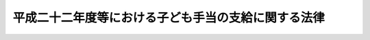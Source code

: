 .. _H22HO019:

====================================================
平成二十二年度等における子ども手当の支給に関する法律
====================================================

.. raw:: html
    
    
    <b>平成二十二年度等における子ども手当の支給に関する法律<br>
    （平成二十二年三月三十一日法律第十九号）</b><br><br><div align="right">最終改正：平成二四年三月三一日法律第二四号</div><br><a name="0000000000000000000000000000000000000000000000000000000000000000000000000000000"></a>
    <br>
    　<a href="#1000000000001000000000000000000000000000000000000000000000000000000000000000000" target="data">第一章　総則（第一条―第三条）</a>
    <br>
    　<a href="#1000000000002000000000000000000000000000000000000000000000000000000000000000000" target="data">第二章　子ども手当の支給（第四条―第十六条）</a>
    <br>
    　<a href="#1000000000003000000000000000000000000000000000000000000000000000000000000000000" target="data">第三章　費用（第十七条・第十八条）</a>
    <br>
    　<a href="#1000000000004000000000000000000000000000000000000000000000000000000000000000000" target="data">第四章　旧児童手当法との関係（第十九条―第二十二条）</a>
    <br>
    　<a href="#1000000000005000000000000000000000000000000000000000000000000000000000000000000" target="data">第五章　雑則（第二十三条―第三十三条）</a>
    <br>
    　<a href="#5000000000000000000000000000000000000000000000000000000000000000000000000000000" target="data">附則</a>
    <br><p>　　　<b><a name="1000000000001000000000000000000000000000000000000000000000000000000000000000000">第一章　総則</a>
    </b>
    </p><p>
    </p><div class="arttitle"><a name="1000000000000000000000000000000000000000000000000100000000000000000000000000000">（趣旨）</a>
    </div><div class="item"><b>第一条</b>
    <a name="1000000000000000000000000000000000000000000000000100000000001000000000000000000"></a>
    　この法律は、次代の社会を担う子どもの健やかな育ちを支援するために、平成二十二年度等における子ども手当の支給について必要な事項を定めるものとする。
    </div>
    
    <p>
    </p><div class="arttitle"><a name="1000000000000000000000000000000000000000000000000200000000000000000000000000000">（受給者の責務）</a>
    </div><div class="item"><b>第二条</b>
    <a name="1000000000000000000000000000000000000000000000000200000000001000000000000000000"></a>
    　子ども手当の支給を受けた者は、前条の支給の趣旨にかんがみ、これをその趣旨に従って用いなければならない。
    </div>
    
    <p>
    </p><div class="arttitle"><a name="1000000000000000000000000000000000000000000000000300000000000000000000000000000">（定義）</a>
    </div><div class="item"><b>第三条</b>
    <a name="1000000000000000000000000000000000000000000000000300000000001000000000000000000"></a>
    　この法律において「子ども」とは、十五歳に達する日以後の最初の三月三十一日までの間にある者をいう。
    </div>
    <div class="item"><b><a name="1000000000000000000000000000000000000000000000000300000000002000000000000000000">２</a>
    </b>
    　この法律にいう「父」には、母が子どもを懐胎した当時婚姻の届出をしていないが、その母と事実上婚姻関係と同様の事情にあった者を含むものとする。
    </div>
    
    
    <p>　　　<b><a name="1000000000002000000000000000000000000000000000000000000000000000000000000000000">第二章　子ども手当の支給</a>
    </b>
    </p><p>
    </p><div class="arttitle"><a name="1000000000000000000000000000000000000000000000000400000000000000000000000000000">（支給要件）</a>
    </div><div class="item"><b>第四条</b>
    <a name="1000000000000000000000000000000000000000000000000400000000001000000000000000000"></a>
    　子ども手当は、次の各号のいずれかに該当する者が日本国内に住所を有するときに支給する。
    <div class="number"><b><a name="1000000000000000000000000000000000000000000000000400000000001000000001000000000">一</a>
    </b>
    　子どもを監護し、かつ、これと生計を同じくするその父又は母
    </div>
    <div class="number"><b><a name="1000000000000000000000000000000000000000000000000400000000001000000002000000000">二</a>
    </b>
    　父母に監護されず又はこれと生計を同じくしない子どもを監護し、かつ、その生計を維持する者
    </div>
    <div class="number"><b><a name="1000000000000000000000000000000000000000000000000400000000001000000003000000000">三</a>
    </b>
    　子どもを監護し、かつ、これと生計を同じくするその父又は母であって、父母に監護されず又はこれと生計を同じくしない子どもを監護し、かつ、その生計を維持するもの
    </div>
    </div>
    <div class="item"><b><a name="1000000000000000000000000000000000000000000000000400000000002000000000000000000">２</a>
    </b>
    　前項第一号又は第三号の場合において、父及び母が共に当該父及び母の子である子どもを監護し、かつ、これと生計を同じくするときは、当該子どもは、当該父又は母のうちいずれか当該子どもの生計を維持する程度の高い者によって監護され、かつ、これと生計を同じくするものとみなす。
    </div>
    
    <p>
    </p><div class="arttitle"><a name="1000000000000000000000000000000000000000000000000500000000000000000000000000000">（子ども手当の額）</a>
    </div><div class="item"><b>第五条</b>
    <a name="1000000000000000000000000000000000000000000000000500000000001000000000000000000"></a>
    　子ども手当は、月を単位として支給するものとし、その額は、一月につき、一万三千円に子ども手当の支給要件に該当する者（以下「受給資格者」という。）に係る子どもの数を乗じて得た額とする。
    </div>
    
    <p>
    </p><div class="arttitle"><a name="1000000000000000000000000000000000000000000000000600000000000000000000000000000">（認定）</a>
    </div><div class="item"><b>第六条</b>
    <a name="1000000000000000000000000000000000000000000000000600000000001000000000000000000"></a>
    　受給資格者は、子ども手当の支給を受けようとするときは、その受給資格及び子ども手当の額について、住所地の市町村長（特別区の区長を含む。以下同じ。）の認定を受けなければならない。
    </div>
    <div class="item"><b><a name="1000000000000000000000000000000000000000000000000600000000002000000000000000000">２</a>
    </b>
    　前項の認定を受けた者が、他の市町村（特別区を含む。以下同じ。）の区域内に住所を変更した場合において、その変更後の期間に係る子ども手当の支給を受けようとするときも、同項と同様とする。
    </div>
    
    <p>
    </p><div class="arttitle"><a name="1000000000000000000000000000000000000000000000000700000000000000000000000000000">（支給及び支払）</a>
    </div><div class="item"><b>第七条</b>
    <a name="1000000000000000000000000000000000000000000000000700000000001000000000000000000"></a>
    　市町村長は、前条の認定をした受給資格者に対し、子ども手当を支給する。
    </div>
    <div class="item"><b><a name="1000000000000000000000000000000000000000000000000700000000002000000000000000000">２</a>
    </b>
    　子ども手当の支給は、受給資格者が前条の規定による認定の請求をした日の属する月の翌月から始め、平成二十三年九月（同年八月末日までに子ども手当を支給すべき事由が消滅した場合には、当該子ども手当を支給すべき事由が消滅した日の属する月）で終わる。
    </div>
    <div class="item"><b><a name="1000000000000000000000000000000000000000000000000700000000003000000000000000000">３</a>
    </b>
    　受給資格者が住所を変更した場合又は災害その他やむを得ない理由により前条の規定による認定の請求をすることができなかった場合において、住所を変更した後又はやむを得ない理由がやんだ後十五日以内にその請求をしたときは、子ども手当の支給は、前項の規定にかかわらず、受給資格者が住所を変更した日又はやむを得ない理由により当該認定の請求をすることができなくなった日の属する月の翌月から始める。
    </div>
    <div class="item"><b><a name="1000000000000000000000000000000000000000000000000700000000004000000000000000000">４</a>
    </b>
    　子ども手当は、平成二十二年六月及び十月並びに平成二十三年二月、六月及び十月に、それぞれの前月までの分を支払う。ただし、前支払期月に支払うべきであった子ども手当又は支給すべき事由が消滅した場合におけるその期の子ども手当は、その支払期月でない月であっても、支払うものとする。
    </div>
    
    <p>
    </p><div class="arttitle"><a name="1000000000000000000000000000000000000000000000000800000000000000000000000000000">（子ども手当の額の改定）</a>
    </div><div class="item"><b>第八条</b>
    <a name="1000000000000000000000000000000000000000000000000800000000001000000000000000000"></a>
    　子ども手当の支給を受けている者につき、子ども手当の額が増額することとなるに至った場合における子ども手当の額の改定は、その者がその改定後の額につき認定の請求をした日の属する月の翌月から行う。
    </div>
    <div class="item"><b><a name="1000000000000000000000000000000000000000000000000800000000002000000000000000000">２</a>
    </b>
    　前条第三項の規定は、前項の改定について準用する。
    </div>
    <div class="item"><b><a name="1000000000000000000000000000000000000000000000000800000000003000000000000000000">３</a>
    </b>
    　子ども手当の支給を受けている者につき、子ども手当の額が減額することとなるに至った場合における子ども手当の額の改定は、その事由が生じた日の属する月の翌月から行う。
    </div>
    
    <p>
    </p><div class="arttitle"><a name="1000000000000000000000000000000000000000000000000900000000000000000000000000000">（支給の制限）</a>
    </div><div class="item"><b>第九条</b>
    <a name="1000000000000000000000000000000000000000000000000900000000001000000000000000000"></a>
    　子ども手当は、受給資格者が、正当な理由がなくて、第二十八条第一項の規定による命令に従わず、又は同項の規定による当該職員の質問に応じなかったときは、その額の全部又は一部を支給しないことができる。
    </div>
    
    <p>
    </p><div class="item"><b><a name="1000000000000000000000000000000000000000000000001000000000000000000000000000000">第十条</a>
    </b>
    <a name="1000000000000000000000000000000000000000000000001000000000001000000000000000000"></a>
    　子ども手当の支給を受けている者が、正当な理由がなくて、第二十七条の規定による届出をせず、又は同条第二項の規定による書類を提出しないときは、子ども手当の支払を一時差し止めることができる。
    </div>
    
    <p>
    </p><div class="arttitle"><a name="1000000000000000000000000000000000000000000000001100000000000000000000000000000">（未支払の子ども手当）</a>
    </div><div class="item"><b>第十一条</b>
    <a name="1000000000000000000000000000000000000000000000001100000000001000000000000000000"></a>
    　子ども手当の受給資格者が死亡した場合において、その死亡した者に支払うべき子ども手当で、まだその者に支払っていなかったものがあるときは、その者が監護していた子どもであった者にその未支払の子ども手当を支払うことができる。
    </div>
    
    <p>
    </p><div class="arttitle"><a name="1000000000000000000000000000000000000000000000001200000000000000000000000000000">（支払の調整）</a>
    </div><div class="item"><b>第十二条</b>
    <a name="1000000000000000000000000000000000000000000000001200000000001000000000000000000"></a>
    　子ども手当を支給すべきでないにもかかわらず、子ども手当の支給としての支払が行われたときは、その支払われた子ども手当は、その後に支払うべき子ども手当の内払とみなすことができる。子ども手当の額を減額して改定すべき事由が生じたにもかかわらず、その事由が生じた日の属する月の翌月以降の分として減額しない額の子ども手当が支払われた場合における当該子ども手当の当該減額すべきであった部分についても、同様とする。
    </div>
    
    <p>
    </p><div class="arttitle"><a name="1000000000000000000000000000000000000000000000001300000000000000000000000000000">（不正利得の徴収）</a>
    </div><div class="item"><b>第十三条</b>
    <a name="1000000000000000000000000000000000000000000000001300000000001000000000000000000"></a>
    　偽りその他不正の手段により子ども手当の支給を受けた者があるときは、市町村長は、国税徴収の例により、受給額に相当する金額の全部又は一部をその者から徴収することができる。
    </div>
    <div class="item"><b><a name="1000000000000000000000000000000000000000000000001300000000002000000000000000000">２</a>
    </b>
    　前項の規定による徴収金の先取特権の順位は、国税及び地方税に次ぐものとする。
    </div>
    
    <p>
    </p><div class="arttitle"><a name="1000000000000000000000000000000000000000000000001400000000000000000000000000000">（受給権の保護）</a>
    </div><div class="item"><b>第十四条</b>
    <a name="1000000000000000000000000000000000000000000000001400000000001000000000000000000"></a>
    　子ども手当の支給を受ける権利は、譲り渡し、担保に供し、又は差し押さえることができない。
    </div>
    
    <p>
    </p><div class="arttitle"><a name="1000000000000000000000000000000000000000000000001500000000000000000000000000000">（公課の禁止）</a>
    </div><div class="item"><b>第十五条</b>
    <a name="1000000000000000000000000000000000000000000000001500000000001000000000000000000"></a>
    　租税その他の公課は、子ども手当として支給を受けた金銭を標準として、課することができない。
    </div>
    
    <p>
    </p><div class="arttitle"><a name="1000000000000000000000000000000000000000000000001600000000000000000000000000000">（公務員に関する特例）</a>
    </div><div class="item"><b>第十六条</b>
    <a name="1000000000000000000000000000000000000000000000001600000000001000000000000000000"></a>
    　次の表の上欄に掲げる者（以下「公務員」という。）についてこの章の規定を適用する場合においては、第六条第一項中「住所地の市町村長（特別区の区長を含む。以下同じ。）」とあり、並びに第七条第一項及び第十三条第一項中「市町村長」とあるのは、それぞれ同表の下欄のように読み替えるものとする。<br><table border><tr valign="top"><td>
    一　常時勤務に服することを要する国家公務員その他政令で定める国家公務員（独立行政法人通則法（平成十一年法律第百三号）第二条第二項に規定する特定独立行政法人に勤務する者を除く。）</td>
    <td>
    当該国家公務員の所属する各省各庁（財政法（昭和二十二年法律第三十四号）第二十一条に規定する各省各庁をいう。以下同じ。）の長（裁判所にあっては、最高裁判所長官とする。以下同じ。）又はその委任を受けた者</td>
    </tr><tr valign="top"><td>
    二　常時勤務に服することを要する地方公務員その他政令で定める地方公務員（地方独立行政法人法（平成十五年法律第百十八号）第二条第二項に規定する特定地方独立行政法人に勤務する者を除く。）</td>
    <td>
    当該地方公務員の所属する都道府県若しくは市町村の長又はその委任を受けた者（市町村立学校職員給与負担法（昭和二十三年法律第百三十五号）第一条又は第二条に規定する職員にあっては、当該職員の給与を負担する都道府県の長又はその委任を受けた者）</td>
    </tr></table><br></div>
    <div class="item"><b><a name="1000000000000000000000000000000000000000000000001600000000002000000000000000000">２</a>
    </b>
    　第六条第二項の規定は、前項の規定によって読み替えられる同条第一項の認定を受けた者が当該認定をした者を異にすることとなった場合について準用する。
    </div>
    <div class="item"><b><a name="1000000000000000000000000000000000000000000000001600000000003000000000000000000">３</a>
    </b>
    　第一項の規定によって読み替えられる第六条第一項の認定を受けた者については、第七条第三項中「住所を変更した」とあるのは、「当該認定をした者を異にすることとなった」と読み替えるものとする。
    </div>
    
    
    <p>　　　<b><a name="1000000000003000000000000000000000000000000000000000000000000000000000000000000">第三章　費用</a>
    </b>
    </p><p>
    </p><div class="arttitle"><a name="1000000000000000000000000000000000000000000000001700000000000000000000000000000">（子ども手当の支給に要する費用の負担）</a>
    </div><div class="item"><b>第十七条</b>
    <a name="1000000000000000000000000000000000000000000000001700000000001000000000000000000"></a>
    　子ども手当の支給に要する費用（第二十条第一項又は第二項の規定に基づき<a href="/cgi-bin/idxrefer.cgi?H_FILE=%8f%ba%8e%6c%98%5a%96%40%8e%b5%8e%4f&amp;REF_NAME=%8e%99%93%b6%8e%e8%93%96%96%40&amp;ANCHOR_F=&amp;ANCHOR_T=" target="inyo">児童手当法</a>
    の一部を改正する法律（平成二十四年法律第二十四号）<a href="/cgi-bin/idxrefer.cgi?H_FILE=%8f%ba%8e%6c%98%5a%96%40%8e%b5%8e%4f&amp;REF_NAME=%91%e6%88%ea%8f%f0&amp;ANCHOR_F=1000000000000000000000000000000000000000000000000100000000000000000000000000000&amp;ANCHOR_T=1000000000000000000000000000000000000000000000000100000000000000000000000000000#1000000000000000000000000000000000000000000000000100000000000000000000000000000" target="inyo">第一条</a>
    の規定による改正前の<a href="/cgi-bin/idxrefer.cgi?H_FILE=%8f%ba%8e%6c%98%5a%96%40%8e%b5%8e%4f&amp;REF_NAME=%8e%99%93%b6%8e%e8%93%96%96%40&amp;ANCHOR_F=&amp;ANCHOR_T=" target="inyo">児童手当法</a>
    （昭和四十六年法律第七十三号。以下「旧児童手当法」という。）の規定により支給する児童手当又は<a href="/cgi-bin/idxrefer.cgi?H_FILE=%8f%ba%8e%6c%98%5a%96%40%8e%b5%8e%4f&amp;REF_NAME=%8b%8c%8e%99%93%b6%8e%e8%93%96%96%40&amp;ANCHOR_F=&amp;ANCHOR_T=" target="inyo">旧児童手当法</a>
    附則<a href="/cgi-bin/idxrefer.cgi?H_FILE=%8f%ba%8e%6c%98%5a%96%40%8e%b5%8e%4f&amp;REF_NAME=%91%e6%8e%b5%8f%f0%91%e6%88%ea%8d%80&amp;ANCHOR_F=5000000000000000000000000000000000000000000000000000000000000000000000000000000&amp;ANCHOR_T=5000000000000000000000000000000000000000000000000000000000000000000000000000000#5000000000000000000000000000000000000000000000000000000000000000000000000000000" target="inyo">第七条第一項</a>
    の給付とみなされる部分の支給に要する費用を除く。次項において同じ。）については、国が負担する。
    </div>
    <div class="item"><b><a name="1000000000000000000000000000000000000000000000001700000000002000000000000000000">２</a>
    </b>
    　次の各号に掲げる子ども手当の支給に要する費用は、前項の規定にかかわらず、それぞれ当該各号に定める者が負担する。
    <div class="number"><b><a name="1000000000000000000000000000000000000000000000001700000000002000000001000000000">一</a>
    </b>
    　各省各庁の長又はその委任を受けた者が前条第一項の規定によって読み替えられる第六条の認定（以下この項において単に「認定」という。）をした国家公務員に対する子ども手当の支給に要する費用　国
    </div>
    <div class="number"><b><a name="1000000000000000000000000000000000000000000000001700000000002000000002000000000">二</a>
    </b>
    　都道府県知事又はその委任を受けた者が認定をした地方公務員に対する子ども手当の支給に要する費用　当該都道府県
    </div>
    <div class="number"><b><a name="1000000000000000000000000000000000000000000000001700000000002000000003000000000">三</a>
    </b>
    　市町村長又はその委任を受けた者が認定をした地方公務員に対する子ども手当の支給に要する費用　当該市町村
    </div>
    </div>
    <div class="item"><b><a name="1000000000000000000000000000000000000000000000001700000000003000000000000000000">３</a>
    </b>
    　国庫は、予算の範囲内で、子ども手当に関する事務の執行に要する費用を負担する。
    </div>
    
    <p>
    </p><div class="arttitle"><a name="1000000000000000000000000000000000000000000000001800000000000000000000000000000">（市町村に対する交付）</a>
    </div><div class="item"><b>第十八条</b>
    <a name="1000000000000000000000000000000000000000000000001800000000001000000000000000000"></a>
    　政府は、政令で定めるところにより、市町村に対し、市町村長が第七条第一項の規定により支給する子ども手当の支給に要する費用のうち、次の各号に掲げる費用の区分に応じ、当該各号に定める割合に相当する額を交付する。
    <div class="number"><b><a name="1000000000000000000000000000000000000000000000001800000000001000000001000000000">一</a>
    </b>
    　被用者（<a href="/cgi-bin/idxrefer.cgi?H_FILE=%8f%ba%8e%6c%98%5a%96%40%8e%b5%8e%4f&amp;REF_NAME=%8b%8c%8e%99%93%b6%8e%e8%93%96%96%40%91%e6%8f%5c%94%aa%8f%f0%91%e6%88%ea%8d%80&amp;ANCHOR_F=1000000000000000000000000000000000000000000000001800000000001000000000000000000&amp;ANCHOR_T=1000000000000000000000000000000000000000000000001800000000001000000000000000000#1000000000000000000000000000000000000000000000001800000000001000000000000000000" target="inyo">旧児童手当法第十八条第一項</a>
    に規定する被用者をいう。次号、第二十七条第一項及び第二十八条第一項において同じ。）であって三歳に満たない子ども（月の初日に生まれた子どもについては、出生の日から三年を経過しない子どもとする。以下この号及び次号において同じ。）がいるものに対する費用（当該三歳に満たない子どもに係る子ども手当の額に係る部分に限る。）　十三分の十一
    </div>
    <div class="number"><b><a name="1000000000000000000000000000000000000000000000001800000000001000000002000000000">二</a>
    </b>
    　被用者等でない者（被用者又は公務員でない者をいう。第二十七条第一項及び第二十八条第一項において同じ。）であって三歳に満たない子どもがいるものに対する費用（当該三歳に満たない子どもに係る子ども手当の額に係る部分に限る。）　三十九分の十九
    </div>
    <div class="number"><b><a name="1000000000000000000000000000000000000000000000001800000000001000000003000000000">三</a>
    </b>
    　三歳以上の子ども（月の初日に生まれた子どもについては、出生の日から三年を経過した子どもとする。次号において同じ。）であって十二歳に達する日以後の最初の三月三十一日までの間にあるもの（以下この号から第六号までにおいて「三歳以上小学校修了前の子ども」という。）がいる者に対する費用（当該三歳以上小学校修了前の子どもに係る子ども手当の額に係る部分に限り、次号から第六号までに掲げる費用を除く。）　三十九分の二十九
    </div>
    <div class="number"><b><a name="1000000000000000000000000000000000000000000000001800000000001000000004000000000">四</a>
    </b>
    　その者に係る三歳以上の子どもがすべて三歳以上小学校修了前の子どもであり、かつ、当該三歳以上小学校修了前の子どもが三人以上いる者に対する費用（当該三歳以上小学校修了前の子どもの数から二を控除して得た数に一人当たりの子ども手当の額を乗じて得た額に係る部分に限る。）　三十九分の十九
    </div>
    <div class="number"><b><a name="1000000000000000000000000000000000000000000000001800000000001000000005000000000">五</a>
    </b>
    　三歳以上小学校修了前の子どもが二人以上あり、かつ、十二歳に達する日以後の最初の三月三十一日を経過した<a href="/cgi-bin/idxrefer.cgi?H_FILE=%8f%ba%8e%6c%98%5a%96%40%8e%b5%8e%4f&amp;REF_NAME=%8b%8c%8e%99%93%b6%8e%e8%93%96%96%40%91%e6%8e%4f%8f%f0%91%e6%88%ea%8d%80&amp;ANCHOR_F=1000000000000000000000000000000000000000000000000300000000001000000000000000000&amp;ANCHOR_T=1000000000000000000000000000000000000000000000000300000000001000000000000000000#1000000000000000000000000000000000000000000000000300000000001000000000000000000" target="inyo">旧児童手当法第三条第一項</a>
    に規定する児童（次号において「小学校修了後高等学校修了前の児童」という。）が一人いる者に対する費用（当該三歳以上小学校修了前の子どもの数から一を控除して得た数に一人当たりの子ども手当の額を乗じて得た額に係る部分に限る。）　三十九分の十九
    </div>
    <div class="number"><b><a name="1000000000000000000000000000000000000000000000001800000000001000000006000000000">六</a>
    </b>
    　三歳以上小学校修了前の子どもが一人以上あり、かつ、小学校修了後高等学校修了前の児童が二人以上いる者に対する費用（当該三歳以上小学校修了前の子どもの数に一人当たりの子ども手当の額を乗じて得た額に係る部分に限る。）　三十九分の十九
    </div>
    <div class="number"><b><a name="1000000000000000000000000000000000000000000000001800000000001000000007000000000">七</a>
    </b>
    　十二歳に達する日以後の最初の三月三十一日を経過した子ども（以下この号並びに附則第四条第二号及び第五条において「小学校修了後中学校修了前の子ども」という。）がいる者に対する費用（当該小学校修了後中学校修了前の子どもに係る子ども手当の額に係る部分に限る。）　十分の十
    </div>
    </div>
    <div class="item"><b><a name="1000000000000000000000000000000000000000000000001800000000002000000000000000000">２</a>
    </b>
    　政府は、政令で定めるところにより、市町村に対し、市町村長が第七条第一項の規定により支給する子ども手当の事務の処理に必要な費用を交付する。
    </div>
    
    
    <p>　　　<b><a name="1000000000004000000000000000000000000000000000000000000000000000000000000000000">第四章　</a><a href="/cgi-bin/idxrefer.cgi?H_FILE=%8f%ba%8e%6c%98%5a%96%40%8e%b5%8e%4f&amp;REF_NAME=%8b%8c%8e%99%93%b6%8e%e8%93%96%96%40&amp;ANCHOR_F=&amp;ANCHOR_T=" target="inyo">旧児童手当法</a>
    との関係
    </b>
    </p><p>
    </p><div class="arttitle"><a name="1000000000000000000000000000000000000000000000001900000000000000000000000000000">（児童手当等受給資格者に対する子ども手当の支給の基本的認識）</a>
    </div><div class="item"><b>第十九条</b>
    <a name="1000000000000000000000000000000000000000000000001900000000001000000000000000000"></a>
    　第二十一条に規定する児童手当等受給資格者に対する子ども手当に関しては、前二章に定めるもののほか、当該子ども手当の額のうち<a href="/cgi-bin/idxrefer.cgi?H_FILE=%8f%ba%8e%6c%98%5a%96%40%8e%b5%8e%4f&amp;REF_NAME=%8b%8c%8e%99%93%b6%8e%e8%93%96%96%40&amp;ANCHOR_F=&amp;ANCHOR_T=" target="inyo">旧児童手当法</a>
    の規定により支給する児童手当その他給付の額に相当する部分が<a href="/cgi-bin/idxrefer.cgi?H_FILE=%8f%ba%8e%6c%98%5a%96%40%8e%b5%8e%4f&amp;REF_NAME=%8b%8c%8e%99%93%b6%8e%e8%93%96%96%40&amp;ANCHOR_F=&amp;ANCHOR_T=" target="inyo">旧児童手当法</a>
    の規定により支給する児童手当その他給付であるという基本的認識の下に、この章に定めるところによる。
    </div>
    
    <p>
    </p><div class="arttitle"><a name="1000000000000000000000000000000000000000000000002000000000000000000000000000000">（受給資格者における</a><a href="/cgi-bin/idxrefer.cgi?H_FILE=%8f%ba%8e%6c%98%5a%96%40%8e%b5%8e%4f&amp;REF_NAME=%8b%8c%8e%99%93%b6%8e%e8%93%96%96%40&amp;ANCHOR_F=&amp;ANCHOR_T=" target="inyo">旧児童手当法</a>
    の適用）
    </div><div class="item"><b>第二十条</b>
    <a name="1000000000000000000000000000000000000000000000002000000000001000000000000000000"></a>
    　受給資格者のうち<a href="/cgi-bin/idxrefer.cgi?H_FILE=%8f%ba%8e%6c%98%5a%96%40%8e%b5%8e%4f&amp;REF_NAME=%8b%8c%8e%99%93%b6%8e%e8%93%96%96%40%91%e6%98%5a%8f%f0%91%e6%88%ea%8d%80&amp;ANCHOR_F=1000000000000000000000000000000000000000000000000600000000001000000000000000000&amp;ANCHOR_T=1000000000000000000000000000000000000000000000000600000000001000000000000000000#1000000000000000000000000000000000000000000000000600000000001000000000000000000" target="inyo">旧児童手当法第六条第一項</a>
    に規定する受給資格者（<a href="/cgi-bin/idxrefer.cgi?H_FILE=%8f%ba%8e%6c%98%5a%96%40%8e%b5%8e%4f&amp;REF_NAME=%8b%8c%8e%99%93%b6%8e%e8%93%96%96%40%91%e6%8c%dc%8f%f0%91%e6%88%ea%8d%80&amp;ANCHOR_F=1000000000000000000000000000000000000000000000000500000000001000000000000000000&amp;ANCHOR_T=1000000000000000000000000000000000000000000000000500000000001000000000000000000#1000000000000000000000000000000000000000000000000500000000001000000000000000000" target="inyo">旧児童手当法第五条第一項</a>
    の規定により児童手当が支給されない者を含む。）に該当する者に支給する子ども手当については、当該子ども手当の額のうち<a href="/cgi-bin/idxrefer.cgi?H_FILE=%8f%ba%8e%6c%98%5a%96%40%8e%b5%8e%4f&amp;REF_NAME=%8b%8c%8e%99%93%b6%8e%e8%93%96%96%40&amp;ANCHOR_F=&amp;ANCHOR_T=" target="inyo">旧児童手当法</a>
    の規定によりこれらの者に対して支給されるべき児童手当の額（<a href="/cgi-bin/idxrefer.cgi?H_FILE=%8f%ba%8e%6c%98%5a%96%40%8e%b5%8e%4f&amp;REF_NAME=%8b%8c%8e%99%93%b6%8e%e8%93%96%96%40%91%e6%8c%dc%8f%f0%91%e6%88%ea%8d%80&amp;ANCHOR_F=1000000000000000000000000000000000000000000000000500000000001000000000000000000&amp;ANCHOR_T=1000000000000000000000000000000000000000000000000500000000001000000000000000000#1000000000000000000000000000000000000000000000000500000000001000000000000000000" target="inyo">旧児童手当法第五条第一項</a>
    の規定により児童手当が支給されない者については、<a href="/cgi-bin/idxrefer.cgi?H_FILE=%8f%ba%8e%6c%98%5a%96%40%8e%b5%8e%4f&amp;REF_NAME=%93%af%8d%80&amp;ANCHOR_F=1000000000000000000000000000000000000000000000000500000000001000000000000000000&amp;ANCHOR_T=1000000000000000000000000000000000000000000000000500000000001000000000000000000#1000000000000000000000000000000000000000000000000500000000001000000000000000000" target="inyo">同項</a>
    の規定の適用がないとしたならば支給されるべき児童手当の額とする。）に相当する部分を、<a href="/cgi-bin/idxrefer.cgi?H_FILE=%8f%ba%8e%6c%98%5a%96%40%8e%b5%8e%4f&amp;REF_NAME=%8b%8c%8e%99%93%b6%8e%e8%93%96%96%40&amp;ANCHOR_F=&amp;ANCHOR_T=" target="inyo">旧児童手当法</a>
    の規定により支給する児童手当とみなして、<a href="/cgi-bin/idxrefer.cgi?H_FILE=%8f%ba%8e%6c%98%5a%96%40%8e%b5%8e%4f&amp;REF_NAME=%8e%99%93%b6%8e%e8%93%96%96%40&amp;ANCHOR_F=&amp;ANCHOR_T=" target="inyo">児童手当法</a>
    の一部を改正する法律附則<a href="/cgi-bin/idxrefer.cgi?H_FILE=%8f%ba%8e%6c%98%5a%96%40%8e%b5%8e%4f&amp;REF_NAME=%91%e6%8f%5c%88%ea%8f%f0&amp;ANCHOR_F=5000000000000000000000000000000000000000000000000000000000000000000000000000000&amp;ANCHOR_T=5000000000000000000000000000000000000000000000000000000000000000000000000000000#5000000000000000000000000000000000000000000000000000000000000000000000000000000" target="inyo">第十一条</a>
    の規定によりなおその効力を有するものとされた<a href="/cgi-bin/idxrefer.cgi?H_FILE=%8f%ba%8e%6c%98%5a%96%40%8e%b5%8e%4f&amp;REF_NAME=%8b%8c%8e%99%93%b6%8e%e8%93%96%96%40%91%e6%8f%5c%94%aa%8f%f0&amp;ANCHOR_F=1000000000000000000000000000000000000000000000001800000000000000000000000000000&amp;ANCHOR_T=1000000000000000000000000000000000000000000000001800000000000000000000000000000#1000000000000000000000000000000000000000000000001800000000000000000000000000000" target="inyo">旧児童手当法第十八条</a>
    （第四項を除く。）、第二十条から第二十二条まで、第二十三条（第二項を除く。）、第二十四条から第二十五条まで及び第三十条の規定を適用する。
    </div>
    <div class="item"><b><a name="1000000000000000000000000000000000000000000000002000000000002000000000000000000">２</a>
    </b>
    　受給資格者のうち<a href="/cgi-bin/idxrefer.cgi?H_FILE=%8f%ba%8e%6c%98%5a%96%40%8e%b5%8e%4f&amp;REF_NAME=%8b%8c%8e%99%93%b6%8e%e8%93%96%96%40&amp;ANCHOR_F=&amp;ANCHOR_T=" target="inyo">旧児童手当法</a>
    附則<a href="/cgi-bin/idxrefer.cgi?H_FILE=%8f%ba%8e%6c%98%5a%96%40%8e%b5%8e%4f&amp;REF_NAME=%91%e6%8e%b5%8f%f0%91%e6%8e%6c%8d%80%91%e6%88%ea%8d%86&amp;ANCHOR_F=5000000000000000000000000000000000000000000000000000000000000000000000000000000&amp;ANCHOR_T=5000000000000000000000000000000000000000000000000000000000000000000000000000000#5000000000000000000000000000000000000000000000000000000000000000000000000000000" target="inyo">第七条第四項第一号</a>
    に規定する小学校修了前特例給付受給資格者（<a href="/cgi-bin/idxrefer.cgi?H_FILE=%8f%ba%8e%6c%98%5a%96%40%8e%b5%8e%4f&amp;REF_NAME=%93%af%8f%f0%91%e6%93%f1%8d%80&amp;ANCHOR_F=5000000000000000000000000000000000000000000000000000000000000000000000000000000&amp;ANCHOR_T=5000000000000000000000000000000000000000000000000000000000000000000000000000000#5000000000000000000000000000000000000000000000000000000000000000000000000000000" target="inyo">同条第二項</a>
    の規定により<a href="/cgi-bin/idxrefer.cgi?H_FILE=%8f%ba%8e%6c%98%5a%96%40%8e%b5%8e%4f&amp;REF_NAME=%93%af%8f%f0%91%e6%88%ea%8d%80&amp;ANCHOR_F=5000000000000000000000000000000000000000000000000000000000000000000000000000000&amp;ANCHOR_T=5000000000000000000000000000000000000000000000000000000000000000000000000000000#5000000000000000000000000000000000000000000000000000000000000000000000000000000" target="inyo">同条第一項</a>
    の給付が支給されない者を含む。）に該当する者に支給する子ども手当については、当該子ども手当の額のうち<a href="/cgi-bin/idxrefer.cgi?H_FILE=%8f%ba%8e%6c%98%5a%96%40%8e%b5%8e%4f&amp;REF_NAME=%93%af%8f%f0%91%e6%88%ea%8d%80&amp;ANCHOR_F=5000000000000000000000000000000000000000000000000000000000000000000000000000000&amp;ANCHOR_T=5000000000000000000000000000000000000000000000000000000000000000000000000000000#5000000000000000000000000000000000000000000000000000000000000000000000000000000" target="inyo">同条第一項</a>
    の規定によりこれらの者に対して支給されるべき給付の額（<a href="/cgi-bin/idxrefer.cgi?H_FILE=%8f%ba%8e%6c%98%5a%96%40%8e%b5%8e%4f&amp;REF_NAME=%93%af%8f%f0%91%e6%93%f1%8d%80&amp;ANCHOR_F=5000000000000000000000000000000000000000000000000000000000000000000000000000000&amp;ANCHOR_T=5000000000000000000000000000000000000000000000000000000000000000000000000000000#5000000000000000000000000000000000000000000000000000000000000000000000000000000" target="inyo">同条第二項</a>
    の規定により<a href="/cgi-bin/idxrefer.cgi?H_FILE=%8f%ba%8e%6c%98%5a%96%40%8e%b5%8e%4f&amp;REF_NAME=%93%af%8f%f0%91%e6%88%ea%8d%80&amp;ANCHOR_F=5000000000000000000000000000000000000000000000000000000000000000000000000000000&amp;ANCHOR_T=5000000000000000000000000000000000000000000000000000000000000000000000000000000#5000000000000000000000000000000000000000000000000000000000000000000000000000000" target="inyo">同条第一項</a>
    の給付が支給されない者については、<a href="/cgi-bin/idxrefer.cgi?H_FILE=%8f%ba%8e%6c%98%5a%96%40%8e%b5%8e%4f&amp;REF_NAME=%93%af%8f%f0%91%e6%93%f1%8d%80&amp;ANCHOR_F=5000000000000000000000000000000000000000000000000000000000000000000000000000000&amp;ANCHOR_T=5000000000000000000000000000000000000000000000000000000000000000000000000000000#5000000000000000000000000000000000000000000000000000000000000000000000000000000" target="inyo">同条第二項</a>
    の規定の適用がないとしたならば支給されるべき<a href="/cgi-bin/idxrefer.cgi?H_FILE=%8f%ba%8e%6c%98%5a%96%40%8e%b5%8e%4f&amp;REF_NAME=%93%af%8f%f0%91%e6%88%ea%8d%80&amp;ANCHOR_F=5000000000000000000000000000000000000000000000000000000000000000000000000000000&amp;ANCHOR_T=5000000000000000000000000000000000000000000000000000000000000000000000000000000#5000000000000000000000000000000000000000000000000000000000000000000000000000000" target="inyo">同条第一項</a>
    の給付の額とする。）に相当する部分を、<a href="/cgi-bin/idxrefer.cgi?H_FILE=%8f%ba%8e%6c%98%5a%96%40%8e%b5%8e%4f&amp;REF_NAME=%8b%8c%8e%99%93%b6%8e%e8%93%96%96%40&amp;ANCHOR_F=&amp;ANCHOR_T=" target="inyo">旧児童手当法</a>
    の規定により支給する<a href="/cgi-bin/idxrefer.cgi?H_FILE=%8f%ba%8e%6c%98%5a%96%40%8e%b5%8e%4f&amp;REF_NAME=%93%af%8f%f0%91%e6%88%ea%8d%80&amp;ANCHOR_F=1000000000000000000000000000000000000000000000000700000000001000000000000000000&amp;ANCHOR_T=1000000000000000000000000000000000000000000000000700000000001000000000000000000#1000000000000000000000000000000000000000000000000700000000001000000000000000000" target="inyo">同条第一項</a>
    の給付とみなして、<a href="/cgi-bin/idxrefer.cgi?H_FILE=%8f%ba%8e%6c%98%5a%96%40%8e%b5%8e%4f&amp;REF_NAME=%8e%99%93%b6%8e%e8%93%96%96%40&amp;ANCHOR_F=&amp;ANCHOR_T=" target="inyo">児童手当法</a>
    の一部を改正する法律附則<a href="/cgi-bin/idxrefer.cgi?H_FILE=%8f%ba%8e%6c%98%5a%96%40%8e%b5%8e%4f&amp;REF_NAME=%91%e6%8f%5c%88%ea%8f%f0&amp;ANCHOR_F=5000000000000000000000000000000000000000000000000000000000000000000000000000000&amp;ANCHOR_T=5000000000000000000000000000000000000000000000000000000000000000000000000000000#5000000000000000000000000000000000000000000000000000000000000000000000000000000" target="inyo">第十一条</a>
    の規定によりなおその効力を有するものとされた<a href="/cgi-bin/idxrefer.cgi?H_FILE=%8f%ba%8e%6c%98%5a%96%40%8e%b5%8e%4f&amp;REF_NAME=%8b%8c%8e%99%93%b6%8e%e8%93%96%96%40&amp;ANCHOR_F=&amp;ANCHOR_T=" target="inyo">旧児童手当法</a>
    附則<a href="/cgi-bin/idxrefer.cgi?H_FILE=%8f%ba%8e%6c%98%5a%96%40%8e%b5%8e%4f&amp;REF_NAME=%91%e6%8e%b5%8f%f0%91%e6%8c%dc%8d%80&amp;ANCHOR_F=5000000000000000000000000000000000000000000000000000000000000000000000000000000&amp;ANCHOR_T=5000000000000000000000000000000000000000000000000000000000000000000000000000000#5000000000000000000000000000000000000000000000000000000000000000000000000000000" target="inyo">第七条第五項</a>
    において準用する<a href="/cgi-bin/idxrefer.cgi?H_FILE=%8f%ba%8e%6c%98%5a%96%40%8e%b5%8e%4f&amp;REF_NAME=%8b%8c%8e%99%93%b6%8e%e8%93%96%96%40%91%e6%8f%5c%94%aa%8f%f0%91%e6%93%f1%8d%80&amp;ANCHOR_F=1000000000000000000000000000000000000000000000001800000000002000000000000000000&amp;ANCHOR_T=1000000000000000000000000000000000000000000000001800000000002000000000000000000#1000000000000000000000000000000000000000000000001800000000002000000000000000000" target="inyo">旧児童手当法第十八条第二項</a>
    及び<a href="/cgi-bin/idxrefer.cgi?H_FILE=%8f%ba%8e%6c%98%5a%96%40%8e%b5%8e%4f&amp;REF_NAME=%91%e6%8e%4f%8d%80&amp;ANCHOR_F=1000000000000000000000000000000000000000000000001800000000003000000000000000000&amp;ANCHOR_T=1000000000000000000000000000000000000000000000001800000000003000000000000000000#1000000000000000000000000000000000000000000000001800000000003000000000000000000" target="inyo">第三項</a>
    並びに<a href="/cgi-bin/idxrefer.cgi?H_FILE=%8f%ba%8e%6c%98%5a%96%40%8e%b5%8e%4f&amp;REF_NAME=%91%e6%8e%4f%8f%5c%8f%f0&amp;ANCHOR_F=1000000000000000000000000000000000000000000000003000000000000000000000000000000&amp;ANCHOR_T=1000000000000000000000000000000000000000000000003000000000000000000000000000000#1000000000000000000000000000000000000000000000003000000000000000000000000000000" target="inyo">第三十条</a>
    並びに<a href="/cgi-bin/idxrefer.cgi?H_FILE=%8f%ba%8e%6c%98%5a%96%40%8e%b5%8e%4f&amp;REF_NAME=%8b%8c%8e%99%93%b6%8e%e8%93%96%96%40&amp;ANCHOR_F=&amp;ANCHOR_T=" target="inyo">旧児童手当法</a>
    附則<a href="/cgi-bin/idxrefer.cgi?H_FILE=%8f%ba%8e%6c%98%5a%96%40%8e%b5%8e%4f&amp;REF_NAME=%91%e6%8e%b5%8f%f0%91%e6%94%aa%8d%80&amp;ANCHOR_F=5000000000000000000000000000000000000000000000000000000000000000000000000000000&amp;ANCHOR_T=5000000000000000000000000000000000000000000000000000000000000000000000000000000#5000000000000000000000000000000000000000000000000000000000000000000000000000000" target="inyo">第七条第八項</a>
    の規定を適用する。
    </div>
    <div class="item"><b><a name="1000000000000000000000000000000000000000000000002000000000003000000000000000000">３</a>
    </b>
    　前二項の場合において、<a href="/cgi-bin/idxrefer.cgi?H_FILE=%8f%ba%8e%6c%98%5a%96%40%8e%b5%8e%4f&amp;REF_NAME=%8e%99%93%b6%8e%e8%93%96%96%40&amp;ANCHOR_F=&amp;ANCHOR_T=" target="inyo">児童手当法</a>
    の一部を改正する法律附則<a href="/cgi-bin/idxrefer.cgi?H_FILE=%8f%ba%8e%6c%98%5a%96%40%8e%b5%8e%4f&amp;REF_NAME=%91%e6%8f%5c%88%ea%8f%f0&amp;ANCHOR_F=5000000000000000000000000000000000000000000000000000000000000000000000000000000&amp;ANCHOR_T=5000000000000000000000000000000000000000000000000000000000000000000000000000000#5000000000000000000000000000000000000000000000000000000000000000000000000000000" target="inyo">第十一条</a>
    の規定によりなおその効力を有するものとされた<a href="/cgi-bin/idxrefer.cgi?H_FILE=%8f%ba%8e%6c%98%5a%96%40%8e%b5%8e%4f&amp;REF_NAME=%8b%8c%8e%99%93%b6%8e%e8%93%96%96%40&amp;ANCHOR_F=&amp;ANCHOR_T=" target="inyo">旧児童手当法</a>
    の規定の適用に関し必要な技術的読替えその他必要な事項は、政令で定める。
    </div>
    
    <p>
    </p><div class="arttitle"><a name="1000000000000000000000000000000000000000000000002100000000000000000000000000000">（平成二十二年四月から平成二十三年九月までの月分の児童手当等の支給に係る特例）</a>
    </div><div class="item"><b>第二十一条</b>
    <a name="1000000000000000000000000000000000000000000000002100000000001000000000000000000"></a>
    　<a href="/cgi-bin/idxrefer.cgi?H_FILE=%8f%ba%8e%6c%98%5a%96%40%8e%b5%8e%4f&amp;REF_NAME=%8b%8c%8e%99%93%b6%8e%e8%93%96%96%40%91%e6%98%5a%8f%f0%91%e6%88%ea%8d%80&amp;ANCHOR_F=1000000000000000000000000000000000000000000000000600000000001000000000000000000&amp;ANCHOR_T=1000000000000000000000000000000000000000000000000600000000001000000000000000000#1000000000000000000000000000000000000000000000000600000000001000000000000000000" target="inyo">旧児童手当法第六条第一項</a>
    に規定する受給資格者又は<a href="/cgi-bin/idxrefer.cgi?H_FILE=%8f%ba%8e%6c%98%5a%96%40%8e%b5%8e%4f&amp;REF_NAME=%8b%8c%8e%99%93%b6%8e%e8%93%96%96%40&amp;ANCHOR_F=&amp;ANCHOR_T=" target="inyo">旧児童手当法</a>
    附則<a href="/cgi-bin/idxrefer.cgi?H_FILE=%8f%ba%8e%6c%98%5a%96%40%8e%b5%8e%4f&amp;REF_NAME=%91%e6%98%5a%8f%f0%91%e6%88%ea%8d%80&amp;ANCHOR_F=5000000000000000000000000000000000000000000000000000000000000000000000000000000&amp;ANCHOR_T=5000000000000000000000000000000000000000000000000000000000000000000000000000000#5000000000000000000000000000000000000000000000000000000000000000000000000000000" target="inyo">第六条第一項</a>
    の給付の支給要件に該当する者、<a href="/cgi-bin/idxrefer.cgi?H_FILE=%8f%ba%8e%6c%98%5a%96%40%8e%b5%8e%4f&amp;REF_NAME=%8b%8c%8e%99%93%b6%8e%e8%93%96%96%40&amp;ANCHOR_F=&amp;ANCHOR_T=" target="inyo">旧児童手当法</a>
    附則<a href="/cgi-bin/idxrefer.cgi?H_FILE=%8f%ba%8e%6c%98%5a%96%40%8e%b5%8e%4f&amp;REF_NAME=%91%e6%8e%b5%8f%f0%91%e6%8e%6c%8d%80%91%e6%88%ea%8d%86&amp;ANCHOR_F=5000000000000000000000000000000000000000000000000000000000000000000000000000000&amp;ANCHOR_T=5000000000000000000000000000000000000000000000000000000000000000000000000000000#5000000000000000000000000000000000000000000000000000000000000000000000000000000" target="inyo">第七条第四項第一号</a>
    に規定する小学校修了前特例給付受給資格者若しくは<a href="/cgi-bin/idxrefer.cgi?H_FILE=%8f%ba%8e%6c%98%5a%96%40%8e%b5%8e%4f&amp;REF_NAME=%8b%8c%8e%99%93%b6%8e%e8%93%96%96%40&amp;ANCHOR_F=&amp;ANCHOR_T=" target="inyo">旧児童手当法</a>
    附則<a href="/cgi-bin/idxrefer.cgi?H_FILE=%8f%ba%8e%6c%98%5a%96%40%8e%b5%8e%4f&amp;REF_NAME=%91%e6%94%aa%8f%f0%91%e6%88%ea%8d%80&amp;ANCHOR_F=5000000000000000000000000000000000000000000000000000000000000000000000000000000&amp;ANCHOR_T=5000000000000000000000000000000000000000000000000000000000000000000000000000000#5000000000000000000000000000000000000000000000000000000000000000000000000000000" target="inyo">第八条第一項</a>
    の給付の支給要件に該当する者（以下この条において「児童手当等受給資格者」という。）に対する、平成二十二年四月から平成二十三年九月までの月分の児童手当又は当該期間の月分の<a href="/cgi-bin/idxrefer.cgi?H_FILE=%8f%ba%8e%6c%98%5a%96%40%8e%b5%8e%4f&amp;REF_NAME=%8b%8c%8e%99%93%b6%8e%e8%93%96%96%40&amp;ANCHOR_F=&amp;ANCHOR_T=" target="inyo">旧児童手当法</a>
    附則<a href="/cgi-bin/idxrefer.cgi?H_FILE=%8f%ba%8e%6c%98%5a%96%40%8e%b5%8e%4f&amp;REF_NAME=%91%e6%98%5a%8f%f0%91%e6%88%ea%8d%80&amp;ANCHOR_F=5000000000000000000000000000000000000000000000000000000000000000000000000000000&amp;ANCHOR_T=5000000000000000000000000000000000000000000000000000000000000000000000000000000#5000000000000000000000000000000000000000000000000000000000000000000000000000000" target="inyo">第六条第一項</a>
    、第七条第一項若しくは第八条第一項の給付（以下この条及び附則第三条において「特例給付等」という。）については、当該児童手当等受給資格者は、児童手当又は特例給付等の支給要件に該当しないものとみなす。
    </div>
    
    <p>
    </p><div class="arttitle"><a name="1000000000000000000000000000000000000000000000002200000000000000000000000000000">（児童育成事業の特例）</a>
    </div><div class="item"><b>第二十二条</b>
    <a name="1000000000000000000000000000000000000000000000002200000000001000000000000000000"></a>
    　この法律の規定が適用される場合における<a href="/cgi-bin/idxrefer.cgi?H_FILE=%8f%ba%8e%6c%98%5a%96%40%8e%b5%8e%4f&amp;REF_NAME=%8b%8c%8e%99%93%b6%8e%e8%93%96%96%40%91%e6%93%f1%8f%5c%8b%e3%8f%f0%82%cc%93%f1&amp;ANCHOR_F=1000000000000000000000000000000000000000000000002900200000000000000000000000000&amp;ANCHOR_T=1000000000000000000000000000000000000000000000002900200000000000000000000000000#1000000000000000000000000000000000000000000000002900200000000000000000000000000" target="inyo">旧児童手当法第二十九条の二</a>
    の規定の適用については、<a href="/cgi-bin/idxrefer.cgi?H_FILE=%8f%ba%8e%6c%98%5a%96%40%8e%b5%8e%4f&amp;REF_NAME=%93%af%8f%f0&amp;ANCHOR_F=1000000000000000000000000000000000000000000000002900200000000000000000000000000&amp;ANCHOR_T=1000000000000000000000000000000000000000000000002900200000000000000000000000000#1000000000000000000000000000000000000000000000002900200000000000000000000000000" target="inyo">同条</a>
    中「児童手当」とあるのは、「児童手当及び平成二十二年度等における子ども手当の支給に関する法律（平成二十二年法律第十九号）による子ども手当」とする。
    </div>
    
    
    <p>　　　<b><a name="1000000000005000000000000000000000000000000000000000000000000000000000000000000">第五章　雑則</a>
    </b>
    </p><p>
    </p><div class="arttitle"><a name="1000000000000000000000000000000000000000000000002300000000000000000000000000000">（子ども手当に係る寄附）</a>
    </div><div class="item"><b>第二十三条</b>
    <a name="1000000000000000000000000000000000000000000000002300000000001000000000000000000"></a>
    　受給資格者が、次代の社会を担う子どもの健やかな育ちを支援するため、当該受給資格者に子ども手当を支給する市町村に対し、当該子ども手当の支払を受ける前に、厚生労働省令で定めるところにより、当該子ども手当の額の全部又は一部を当該市町村に寄附する旨を申し出たときは、当該市町村は、厚生労働省令で定めるところにより、当該寄附を受けるため、当該受給資格者が支払を受けるべき子ども手当の額のうち当該寄附に係る部分を、当該受給資格者に代わって受けることができる。
    </div>
    <div class="item"><b><a name="1000000000000000000000000000000000000000000000002300000000002000000000000000000">２</a>
    </b>
    　市町村は、前項の規定により受けた寄附を、次代の社会を担う子どもの健やかな育ちを支援するために使用しなければならない。
    </div>
    
    <p>
    </p><div class="arttitle"><a name="1000000000000000000000000000000000000000000000002400000000000000000000000000000">（時効）</a>
    </div><div class="item"><b>第二十四条</b>
    <a name="1000000000000000000000000000000000000000000000002400000000001000000000000000000"></a>
    　子ども手当の支給を受ける権利及び第十三条第一項の規定による徴収金を徴収する権利は、二年を経過したときは、時効によって消滅する。
    </div>
    <div class="item"><b><a name="1000000000000000000000000000000000000000000000002400000000002000000000000000000">２</a>
    </b>
    　子ども手当の支給に関する処分についての不服申立ては、時効の中断に関しては、裁判上の請求とみなす。
    </div>
    <div class="item"><b><a name="1000000000000000000000000000000000000000000000002400000000003000000000000000000">３</a>
    </b>
    　第十三条第一項の規定による徴収金の納入の告知又は督促は、<a href="/cgi-bin/idxrefer.cgi?H_FILE=%96%be%93%f1%8b%e3%96%40%94%aa%8b%e3&amp;REF_NAME=%96%af%96%40&amp;ANCHOR_F=&amp;ANCHOR_T=" target="inyo">民法</a>
    （明治二十九年法律第八十九号）<a href="/cgi-bin/idxrefer.cgi?H_FILE=%96%be%93%f1%8b%e3%96%40%94%aa%8b%e3&amp;REF_NAME=%91%e6%95%53%8c%dc%8f%5c%8e%4f%8f%f0&amp;ANCHOR_F=1000000000000000000000000000000000000000000000015300000000000000000000000000000&amp;ANCHOR_T=1000000000000000000000000000000000000000000000015300000000000000000000000000000#1000000000000000000000000000000000000000000000015300000000000000000000000000000" target="inyo">第百五十三条</a>
    の規定にかかわらず、時効中断の効力を有する。
    </div>
    
    <p>
    </p><div class="arttitle"><a name="1000000000000000000000000000000000000000000000002500000000000000000000000000000">（期間の計算）</a>
    </div><div class="item"><b>第二十五条</b>
    <a name="1000000000000000000000000000000000000000000000002500000000001000000000000000000"></a>
    　この法律又はこの法律に基づく命令に規定する期間の計算については、<a href="/cgi-bin/idxrefer.cgi?H_FILE=%96%be%93%f1%8b%e3%96%40%94%aa%8b%e3&amp;REF_NAME=%96%af%96%40&amp;ANCHOR_F=&amp;ANCHOR_T=" target="inyo">民法</a>
    の期間に関する規定を準用する。
    </div>
    
    <p>
    </p><div class="arttitle"><a name="1000000000000000000000000000000000000000000000002600000000000000000000000000000">（不服申立てと訴訟との関係）</a>
    </div><div class="item"><b>第二十六条</b>
    <a name="1000000000000000000000000000000000000000000000002600000000001000000000000000000"></a>
    　子ども手当の支給に関する処分又は第十三条第一項の規定による徴収金に関する処分の取消しの訴えは、当該処分についての審査請求に対する裁決又は当該処分についての異議申立てに対する決定を経た後でなければ、提起することができない。
    </div>
    
    <p>
    </p><div class="arttitle"><a name="1000000000000000000000000000000000000000000000002700000000000000000000000000000">（届出）</a>
    </div><div class="item"><b>第二十七条</b>
    <a name="1000000000000000000000000000000000000000000000002700000000001000000000000000000"></a>
    　第七条第一項の規定により子ども手当の支給を受けている者は、厚生労働省令で定めるところにより、市町村長に対し、平成二十二年六月一日における被用者又は被用者等でない者の別を届け出なければならない。
    </div>
    <div class="item"><b><a name="1000000000000000000000000000000000000000000000002700000000002000000000000000000">２</a>
    </b>
    　子ども手当の支給を受けている者は、厚生労働省令で定めるところにより、前項の規定により届出をする場合を除くほか、市町村長（第十六条第一項の規定によって読み替えられる第六条の認定をする者を含む。以下同じ。）に対し、厚生労働省令で定める事項を届け出、かつ、厚生労働省令で定める書類を提出しなければならない。
    </div>
    
    <p>
    </p><div class="arttitle"><a name="1000000000000000000000000000000000000000000000002800000000000000000000000000000">（調査）</a>
    </div><div class="item"><b>第二十八条</b>
    <a name="1000000000000000000000000000000000000000000000002800000000001000000000000000000"></a>
    　市町村長は、必要があると認めるときは、受給資格者に対して、受給資格の有無、子ども手当の額及び被用者又は被用者等でない者の区分に係る事項に関する書類を提出すべきことを命じ、又は当該職員をしてこれらの事項に関し受給資格者その他の関係者に質問させることができる。
    </div>
    <div class="item"><b><a name="1000000000000000000000000000000000000000000000002800000000002000000000000000000">２</a>
    </b>
    　前項の規定によって質問を行う当該職員は、その身分を示す証明書を携帯し、かつ、関係者の請求があるときは、これを提示しなければならない。
    </div>
    
    <p>
    </p><div class="arttitle"><a name="1000000000000000000000000000000000000000000000002900000000000000000000000000000">（資料の提供等）</a>
    </div><div class="item"><b>第二十九条</b>
    <a name="1000000000000000000000000000000000000000000000002900000000001000000000000000000"></a>
    　市町村長は、子ども手当の支給に関する処分に関し必要があると認めるときは、第六条（第十六条第一項において読み替えて適用する場合を含む。）の認定につき、官公署に対し、必要な書類の閲覧若しくは資料の提供を求め、又は受給資格者の雇用主その他の関係者に対し、必要な事項の報告を求めることができる。
    </div>
    
    <p>
    </p><div class="arttitle"><a name="1000000000000000000000000000000000000000000000003000000000000000000000000000000">（報告等）</a>
    </div><div class="item"><b>第三十条</b>
    <a name="1000000000000000000000000000000000000000000000003000000000001000000000000000000"></a>
    　第十六条第一項の規定によって読み替えられる第六条の認定をする者は、厚生労働省令で定めるところにより、子ども手当の支給の状況につき、厚生労働大臣に報告するものとする。
    </div>
    <div class="item"><b><a name="1000000000000000000000000000000000000000000000003000000000002000000000000000000">２</a>
    </b>
    　都道府県知事及び市町村長は、前項の報告に際し、この法律の規定により都道府県又は市町村が処理することとされている事務を円滑に行うために必要な事項について、地域の実情を踏まえ、厚生労働大臣に対して意見を申し出ることができる。
    </div>
    
    <p>
    </p><div class="arttitle"><a name="1000000000000000000000000000000000000000000000003100000000000000000000000000000">（事務の区分）</a>
    </div><div class="item"><b>第三十一条</b>
    <a name="1000000000000000000000000000000000000000000000003100000000001000000000000000000"></a>
    　この法律（第二十三条及び前条を除く。）の規定により市町村が処理することとされている事務（第十六条第一項の規定により読み替えられた第六条第一項、第七条第一項及び第十三条第一項の規定により都道府県又は市町村が処理することとされている事務を含む。）は、<a href="/cgi-bin/idxrefer.cgi?H_FILE=%8f%ba%93%f1%93%f1%96%40%98%5a%8e%b5&amp;REF_NAME=%92%6e%95%fb%8e%a9%8e%a1%96%40&amp;ANCHOR_F=&amp;ANCHOR_T=" target="inyo">地方自治法</a>
    （昭和二十二年法律第六十七号）<a href="/cgi-bin/idxrefer.cgi?H_FILE=%8f%ba%93%f1%93%f1%96%40%98%5a%8e%b5&amp;REF_NAME=%91%e6%93%f1%8f%f0%91%e6%8b%e3%8d%80%91%e6%88%ea%8d%86&amp;ANCHOR_F=1000000000000000000000000000000000000000000000000200000000009000000001000000000&amp;ANCHOR_T=1000000000000000000000000000000000000000000000000200000000009000000001000000000#1000000000000000000000000000000000000000000000000200000000009000000001000000000" target="inyo">第二条第九項第一号</a>
    に規定する<a href="/cgi-bin/idxrefer.cgi?H_FILE=%8f%ba%93%f1%93%f1%96%40%98%5a%8e%b5&amp;REF_NAME=%91%e6%88%ea%8d%86&amp;ANCHOR_F=1000000000000000000000000000000000000000000000000200000000009000000001000000000&amp;ANCHOR_T=1000000000000000000000000000000000000000000000000200000000009000000001000000000#1000000000000000000000000000000000000000000000000200000000009000000001000000000" target="inyo">第一号</a>
    法定受託事務とする。
    </div>
    
    <p>
    </p><div class="arttitle"><a name="1000000000000000000000000000000000000000000000003200000000000000000000000000000">（厚生労働省令への委任）</a>
    </div><div class="item"><b>第三十二条</b>
    <a name="1000000000000000000000000000000000000000000000003200000000001000000000000000000"></a>
    　この法律に特別の規定があるものを除くほか、この法律の実施のための手続その他その執行について必要な細則は、厚生労働省令で定める。
    </div>
    
    <p>
    </p><div class="arttitle"><a name="1000000000000000000000000000000000000000000000003300000000000000000000000000000">（罰則）</a>
    </div><div class="item"><b>第三十三条</b>
    <a name="1000000000000000000000000000000000000000000000003300000000001000000000000000000"></a>
    　偽りその他不正の手段により子ども手当の支給を受けた者は、三年以下の懲役又は三十万円以下の罰金に処する。ただし、<a href="/cgi-bin/idxrefer.cgi?H_FILE=%96%be%8e%6c%81%5a%96%40%8e%6c%8c%dc&amp;REF_NAME=%8c%59%96%40&amp;ANCHOR_F=&amp;ANCHOR_T=" target="inyo">刑法</a>
    （明治四十年法律第四十五号）に正条があるときは、<a href="/cgi-bin/idxrefer.cgi?H_FILE=%96%be%8e%6c%81%5a%96%40%8e%6c%8c%dc&amp;REF_NAME=%8c%59%96%40&amp;ANCHOR_F=&amp;ANCHOR_T=" target="inyo">刑法</a>
    による。
    </div>
    
    
    
    <br><a name="5000000000000000000000000000000000000000000000000000000000000000000000000000000"></a>
    　　　<a name="5000000001000000000000000000000000000000000000000000000000000000000000000000000"><b>附　則　抄</b></a>
    <br><p>
    </p><div class="arttitle">（施行期日）</div>
    <div class="item"><b>第一条</b>
    　この法律は、平成二十二年四月一日から施行する。ただし、附則第二十条の規定は、公布の日から施行する。
    </div>
    
    <p>
    </p><div class="arttitle">（検討）</div>
    <div class="item"><b>第二条</b>
    　政府は、児童養護施設に入所している子どもその他の子ども手当の支給対象とならない子どもに対する支援等を含め制度の在り方について検討を加え、その結果に基づいて必要な措置を講ずるものとする。
    </div>
    <div class="item"><b>２</b>
    　政府は、平成二十三年度以降の子育て支援に係る全般的な施策の拡充について検討を加え、その結果に基づいて必要な措置を講ずるものとする。
    </div>
    
    <p>
    </p><div class="arttitle">（認定の請求等に関する経過措置）</div>
    <div class="item"><b>第三条</b>
    　この法律の施行の日（以下「施行日」という。）の前日において、旧児童手当法第七条（旧児童手当法第十七条第一項において読み替えて適用する場合並びに旧児童手当法附則第六条第二項、第七条第五項及び第八条第四項において準用する場合並びに旧児童手当法附則第六条第二項、第七条第五項及び第八条第四項において準用する旧児童手当法第十七条第一項において読み替えて適用する場合を含む。）の認定を受けている者（旧児童手当法第十条（旧児童手当法附則第六条第二項、第七条第五項又は第八条第四項において準用する場合を含む。）の規定により児童手当又は特例給付等の額の全部又は一部を支給されていない者、旧児童手当法第十一条（旧児童手当法附則第六条第二項、第七条第五項又は第八条第四項において準用する場合を含む。）の規定により児童手当又は特例給付等の支払を一時差し止められている者その他厚生労働大臣が定める者を除く。）が、施行日において子ども手当の支給要件に該当するときは、施行日において第六条第一項（第十六条第一項において読み替えて適用する場合を含む。次条及び附則第五条第一号において同じ。）の規定による認定の請求があったものとみなし、その者に対する子ども手当の支給は、第七条第二項の規定にかかわらず、施行日の属する月から始める。
    </div>
    
    <p>
    </p><div class="arttitle">（子ども手当の支給及び額の改定に関する経過措置）</div>
    <div class="item"><b>第四条</b>
    　次の各号に掲げる者（前条の規定により第六条第一項の規定による認定の請求があったものとみなされた者を除く。）が、平成二十二年九月三十日までの間に同項の規定による認定の請求をしたときは、その者に対する子ども手当の支給は、第七条第二項の規定にかかわらず、それぞれ当該各号に定める月から始める。
    <div class="number"><b>一</b>
    　施行日において現に子ども手当の支給要件に該当している者　施行日の属する月
    </div>
    <div class="number"><b>二</b>
    　施行日から平成二十二年九月三十日までの間に子ども手当の支給要件に該当するに至った者であって、当該支給要件に該当するに至った日において、その者の養育する子どものすべてが小学校修了後中学校修了前の子どもであるもの　その者が子ども手当の支給要件に該当するに至った日の属する月の翌月
    </div>
    </div>
    
    <p>
    </p><div class="item"><b>第五条</b>
    　次の各号に掲げる者が、平成二十二年九月三十日までの間に第八条第一項の規定による認定の請求をしたときは、その者に対する子ども手当の額の改定は、同項の規定にかかわらず、それぞれ当該各号に定める月から行う。
    <div class="number"><b>一</b>
    　附則第三条の規定により第六条第一項の規定による認定の請求があったものとみなされた者であって、施行日において現に小学校修了後中学校修了前の子ども（施行日の前日が十二歳に達する日以後の最初の三月三十一日である者を除く。）を養育していることにより子ども手当の額が増額することとなるに至った者　施行日の属する月
    </div>
    <div class="number"><b>二</b>
    　施行日から平成二十二年九月三十日までの間に小学校修了後中学校修了前の子どもを養育することとなったことにより子ども手当の額が増額することとなるに至った者　当該小学校修了後中学校修了前の子どもを養育することとなった日の属する月の翌月
    </div>
    </div>
    
    <br>　　　<a name="5000000002000000000000000000000000000000000000000000000000000000000000000000000"><b>附　則　（平成二三年三月三一日法律第一四号）　抄</b></a>
    <br><p>
    </p><div class="arttitle">（施行期日）</div>
    <div class="item"><b>第一条</b>
    　この法律は、平成二十三年四月一日（この法律の公布の日が同月一日後となる場合には、公布の日）から施行する。
    </div>
    
    <br>　　　<a name="5000000003000000000000000000000000000000000000000000000000000000000000000000000"><b>附　則　（平成二四年三月三一日法律第二四号）　抄</b></a>
    <br><p>
    </p><div class="arttitle">（施行期日）</div>
    <div class="item"><b>第一条</b>
    　この法律は、平成二十四年四月一日から施行する。ただし、次の各号に掲げる規定は、当該各号に定める日から施行する。
    <div class="number"><b>一</b>
    　附則第三十八条の規定　公布の日
    </div>
    </div>
    
    <p>
    </p><div class="arttitle">（罰則に関する経過措置）</div>
    <div class="item"><b>第三十七条</b>
    　施行日前にした行為及び附則第五条の規定によりなお従前の例によることとされる場合における施行日以後にした行為に対する罰則の適用については、なお従前の例による。
    </div>
    
    <p>
    </p><div class="arttitle">（政令への委任）</div>
    <div class="item"><b>第三十八条</b>
    　この附則に規定するもののほか、この法律の施行に関し必要な経過措置は、政令で定める。
    </div>
    
    <br><br>